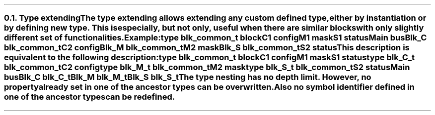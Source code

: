 .NH 2
.XN Type extending
.LP
The type extending allows extending any custom defined type, either by instantiation or by defining new type.
This is especially, but not only, useful when there are similar blocks with only slightly different set of functionalities.
.LP
Example:
.QP
\f[CB]type\fC blk_common_t \f[CB]block\fC
.br
	C1 \f[CB]config\fC
.br
	M1 \f[CB]mask\fC
.br
	S1 \f[CB]status\fC
.br
Main \f[CB]bus\fC
.br
	Blk_C blk_common_t
.br
		C2 \f[CB]config\fC
.br
	Blk_M blk_common_t
.br
		M2 \f[CB]mask\fC
.br
	Blk_S blk_common_t
.br
		S2 \f[CB]status\fC
.
.LP
This description is equivalent to the following description:
.QP
\f[CB]type\fC blk_common_t \f[CB]block\fC
.br
	C1 \f[CB]config\fC
.br
	M1 \f[CB]mask\fC
.br
	S1 \f[CB]status\fC
.br
\f[CB]type\fC blk_C_t blk_common_t
.br
	C2 \f[CB]config\fC
.br
\f[CB]type\fC blk_M_t blk_common_t
.br
	M2 \f[CB]mask\fC
.br
\f[CB]type\fC blk_S_t blk_common_t
.br
	S2 \f[CB]status\fC
.br
Main \f[CB]bus\fC
.br
	Blk_C blk_C_t
.br
	Blk_M blk_M_t
.br
	Blk_S blk_S_t
.
.LP
The type nesting has no depth limit.
However, no property already set in one of the ancestor types can be overwritten.
Also no symbol identifier defined in one of the ancestor types can be redefined.
